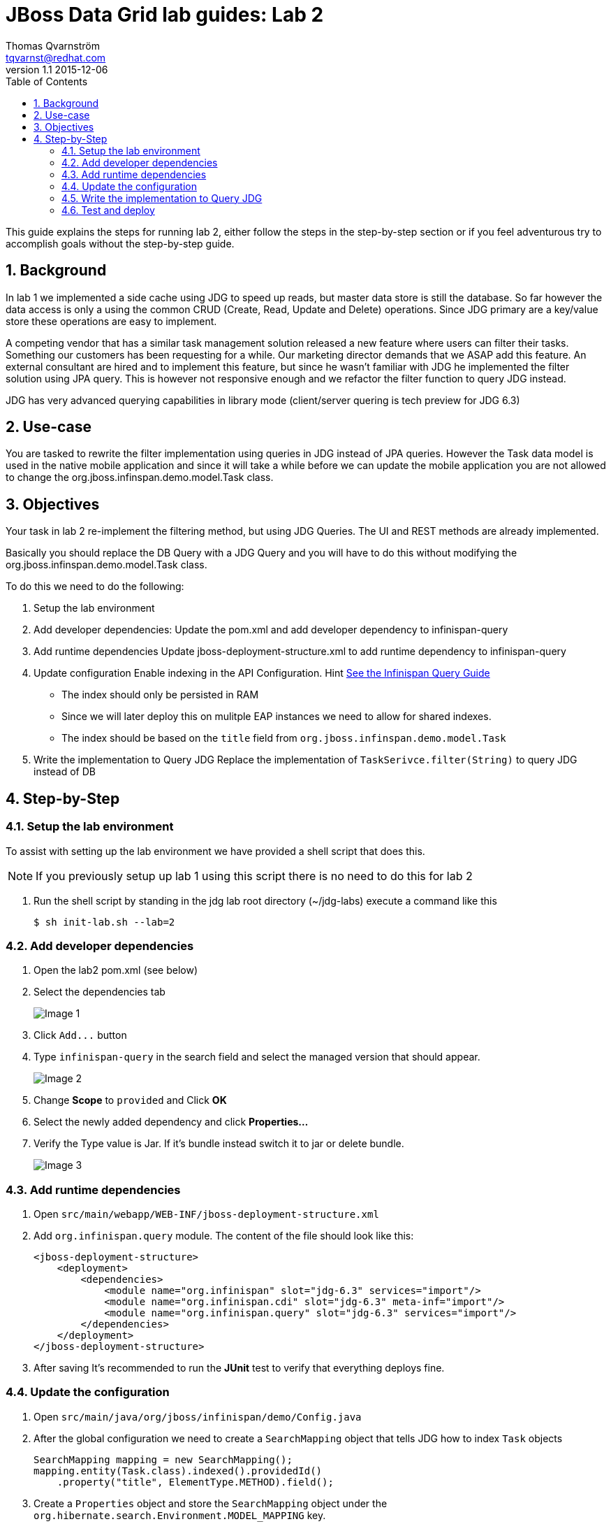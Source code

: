 :source-highlighter: coderay
:toc: right
:numbered:

JBoss Data Grid lab guides: Lab 2
==================================
Thomas Qvarnström <tqvarnst@redhat.com>
v1.1 2015-12-06

This guide explains the steps for running lab 2, either follow the steps in the step-by-step section or if you feel adventurous try to accomplish goals without the step-by-step guide.

== Background
In lab 1 we implemented a side cache using JDG to speed up reads, but master data store is still the database. So far however the data access is only a using the common CRUD (Create, Read, Update and Delete) operations. Since JDG primary are a key/value store these operations are easy to implement.

A competing vendor that has a similar task management solution released a new feature where users can filter their tasks. Something our customers has been requesting for a while. Our marketing director demands that we ASAP add this feature. An external consultant are hired and to implement this feature, but since he wasn't familiar with JDG he implemented the filter solution using JPA query. This is however not responsive enough and we refactor the filter function to query JDG instead.

JDG has very advanced querying capabilities in library mode (client/server quering is tech preview for JDG 6.3)

== Use-case
You are tasked to rewrite the filter implementation using queries in JDG instead of JPA queries. However the Task data model is used in the native mobile application and since it will take a while before we can update the mobile application you are not allowed to change the org.jboss.infinspan.demo.model.Task class.

== Objectives
Your task in lab 2 re-implement the filtering method, but using JDG Queries.
The UI and REST methods are already implemented.

Basically you should replace the DB Query with a JDG Query and you will have to
do this without modifying the org.jboss.infinspan.demo.model.Task class.

To do this we need to do the following:

1. Setup the lab environment
1. Add developer dependencies:
    Update the pom.xml and add developer dependency to infinispan-query
2. Add runtime dependencies
    Update jboss-deployment-structure.xml to add runtime dependency to infinispan-query
3. Update configuration
    Enable indexing in the API Configuration. Hint http://red.ht/1nSniBo[See the Infinispan Query Guide]
      - The index should only be persisted in RAM
      - Since we will later deploy this on mulitple EAP instances we need to allow for shared indexes.
      - The index should be based on the `title` field from `org.jboss.infinspan.demo.model.Task`
4. Write the implementation to Query JDG
    Replace the implementation of `TaskSerivce.filter(String)` to query JDG instead of DB

== Step-by-Step

=== Setup the lab environment
To assist with setting up the lab environment we have provided a shell script that does this.

NOTE: If you previously setup up lab 1 using this script there is no need to do this for lab 2

1. Run the shell script by standing in the jdg lab root directory (~/jdg-labs) execute a command like this
+
[source,bash]
$ sh init-lab.sh --lab=2

=== Add developer dependencies

1. Open the lab2 pom.xml (see below)
2. Select the dependencies tab
+
image::images/lab2-image1.png[Image 1]

3. Click `Add...` button
4. Type `infinispan-query` in the search field and select the managed version that should appear.
+
image::images/lab2-image2.png[Image 2]

5. Change **Scope** to `provided` and Click **OK**
6. Select the newly added dependency and click **Properties...**
7. Verify the Type value is Jar. If it's bundle instead switch it to jar or delete bundle.
+
image::images/lab2-image3.png[Image 3]

=== Add runtime dependencies

1. Open `src/main/webapp/WEB-INF/jboss-deployment-structure.xml`
1. Add `org.infinispan.query` module. The content of the file should look like this:
+
[source,xml,indent=0]
----
<jboss-deployment-structure>
    <deployment>
        <dependencies>
            <module name="org.infinispan" slot="jdg-6.3" services="import"/>
            <module name="org.infinispan.cdi" slot="jdg-6.3" meta-inf="import"/>
            <module name="org.infinispan.query" slot="jdg-6.3" services="import"/>
        </dependencies>
    </deployment>
</jboss-deployment-structure>
----
1. After saving It's recommended to run the *JUnit* test to verify that everything deploys fine.

=== Update the configuration

1. Open `src/main/java/org/jboss/infinispan/demo/Config.java`
1. After the global configuration we need to create a `SearchMapping` object that tells JDG how to index `Task` objects
+
[source,java,indent=0]
----
SearchMapping mapping = new SearchMapping();
mapping.entity(Task.class).indexed().providedId()
    .property("title", ElementType.METHOD).field();
----
1. Create a `Properties` object and store the `SearchMapping` object under the `org.hibernate.search.Environment.MODEL_MAPPING` key.
+
[source,java,indent=0]
----
Properties properties = new Properties();
properties.put(org.hibernate.search.Environment.MODEL_MAPPING, mapping);
----
1. We also need to tell JDG (or Lucene) to store the indexes in ram memory by adding a property with key "default.directory_provider" and value "key".
+
[source,java]
----
properties.put("default.directory_provider", "ram");
----
1. Now we can enable the index on the configuration object by adding `.indexing().enable()` to the fluid API before `.build()`.
1. Also we want to configure the index to support clustering adding `.indexLocalOnly(false)` to the fluid API before `.build()`.
1. And finally we want to pass in the properties configuration by adding `.withProperties(properties)` to the fluid API before `.build()`. The config class should now look like this:
+
[source,java,indent=0]
----
package org.jboss.infinispan.demo;

import java.lang.annotation.ElementType;
import java.util.Properties;

import javax.annotation.PreDestroy;
import javax.enterprise.context.ApplicationScoped;
import javax.enterprise.inject.Default;
import javax.enterprise.inject.Produces;

import org.hibernate.search.cfg.SearchMapping;
import org.infinispan.configuration.cache.Configuration;
import org.infinispan.configuration.cache.ConfigurationBuilder;
import org.infinispan.configuration.global.GlobalConfiguration;
import org.infinispan.configuration.global.GlobalConfigurationBuilder;
import org.infinispan.eviction.EvictionStrategy;
import org.infinispan.manager.DefaultCacheManager;
import org.infinispan.manager.EmbeddedCacheManager;
import org.jboss.infinispan.demo.model.Task;

/**
 * This is Class will be used to configure JDG Cache
 * @author tqvarnst
 *
 * DONE: Add configuration to enable indexing of title field of the Task class
 *
 */
public class Config {

    private EmbeddedCacheManager manager;

    @Produces
    @ApplicationScoped
    @Default
    public EmbeddedCacheManager defaultEmbeddedCacheConfiguration() {
        if (manager == null) {
            GlobalConfiguration glob = new GlobalConfigurationBuilder()
                .globalJmxStatistics().allowDuplicateDomains(true).enable() // This method enables the jmx statistics of the global configuration and allows for duplicate JMX domains
                .build();

            SearchMapping mapping = new SearchMapping();
            mapping.entity(Task.class).indexed().providedId()
                .property("title", ElementType.METHOD).field();

            Properties properties = new Properties();
            properties.put(org.hibernate.search.Environment.MODEL_MAPPING, mapping);
            properties.put("default.directory_provider", "ram");

            Configuration loc = new ConfigurationBuilder().jmxStatistics()
                .enable() // Enable JMX statistics
                .eviction().strategy(EvictionStrategy.NONE) // Do not evic objects
                .indexing()
                    .enable()
                    .indexLocalOnly(false)
                    .withProperties(properties)
                .build();
            manager = new DefaultCacheManager(glob, loc, true);
        }
        return manager;
    }

    @PreDestroy
    public void cleanUp() {
        manager.stop();
        manager = null;
    }
}
----

=== Write the implementation to Query JDG

1. Open `src/main/java/org/jboss/infinispan/demo/TaskService.java`
1. Navigate to the `public Collection<Task> filter(String input)` and delete the current DB implementation
1. In order create QueryBuilder and run that query we need a `SearchManager` object. We can get that by calling `Search.getSearchManager(cache)`
+
[source,java]
----
SearchManager sm = Search.getSearchManager(cache);
----
1. To create a `QueryBuilder` object we can then get a `SearchFactory` from the `SearchManager` and call `buildQueryBuilder().forEntity(Task.class).get()` on it.
+
[source,java]
----
QueryBuilder qb = sm.getSearchFactory().buildQueryBuilder().forEntity(Task.class).get();
----
1. Now we can create a `Query` object from the `QueryBuilder` using the fluid api to specify which Field to match etc.
+
[source,java]
----
Query q = qb.keyword().onField("title").matching(input).createQuery();
----
1. We can now get a `CacheQuery` object by using the `SearchManager.getQuery(...)` method.
+
[source,java]
----
CacheQuery cq = sm.getQuery(q, Task.class);
----
1. The `CacheQuery` extends `Iterable<Object>` directly, but since we are expecting a `Collection<Task>` to return we will have to call `CacheQuery.list()` to get a `List<Object>` back. This will now have to be cast to typed Collection using double Casting.
+
[source,java]
----
return (Collection<Task>)(List)cq.list();
----
Note that since we are using a QueryBuilder specifically for Task.class we can safely do this cast.

1. You also need to add the following import statement if you IDE doesn't fix that
+
[source,java]
----
import org.apache.lucene.search.Query;
import org.hibernate.search.query.dsl.QueryBuilder;
import org.infinispan.query.Search;
----

=== Test and deploy
Now you are almost finished with lab 2, you should run the Arquillian tests and then deploy the application.

